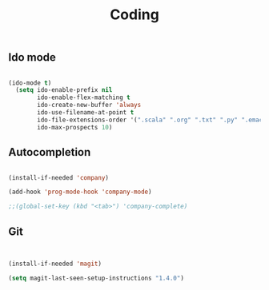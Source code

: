 #+TITLE: Coding
#+OPTIONS: toc:2 num:nil

** Ido mode

   #+BEGIN_SRC emacs-lisp

(ido-mode t)
  (setq ido-enable-prefix nil
        ido-enable-flex-matching t
        ido-create-new-buffer 'always
        ido-use-filename-at-point t
        ido-file-extensions-order '(".scala" ".org" ".txt" ".py" ".emacs" ".xml" ".el" ".ini" ".cfg" ".cnf")
        ido-max-prospects 10)

   #+END_SRC
   
** Autocompletion

  #+begin_src emacs-lisp

  (install-if-needed 'company)

  (add-hook 'prog-mode-hook 'company-mode)

  ;;(global-set-key (kbd "<tab>") 'company-complete)

  #+end_src

** Git

  #+begin_src emacs-lisp


  (install-if-needed 'magit)

  (setq magit-last-seen-setup-instructions "1.4.0")

  #+end_src

